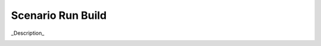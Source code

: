 .. _Scenario-Run-Build

Scenario Run Build
==================

_Description_

.. image:: Run-Build.png


